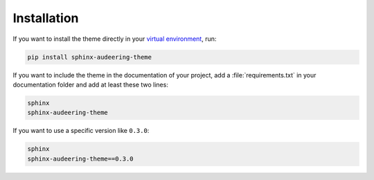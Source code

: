 Installation
============

If you want to install the theme directly in your `virtual environment`_,
run:

.. code-block:: bash

    pip install sphinx-audeering-theme

If you want to include the theme in the documentation of your project,
add a :file:`requirements.txt` in your documentation folder
and add at least these two lines:

.. code::

    sphinx
    sphinx-audeering-theme

If you want to use a specific version like ``0.3.0``:

.. code::

    sphinx
    sphinx-audeering-theme==0.3.0


.. _virtual environment:
    https://docs.python.org/3/tutorial/venv.html
